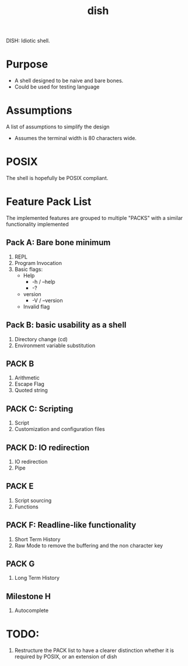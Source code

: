 #+TITLE: dish

DISH: Idiotic shell.


* Purpose

  - A shell designed to be naive and bare bones.
  - Could be used for testing language

* Assumptions

  A list of assumptions to simplify the design
  - Assumes the terminal width is 80 characters wide.

* POSIX

  The shell is hopefully be POSIX compliant.

* Feature Pack List

  The implemented features are grouped to multiple "PACKS" with a similar functionality implemented

** Pack A: Bare bone minimum
   1. REPL
   2. Program Invocation
   3. Basic flags:
      - Help
        - -h / --help
        - -?
      - version
        - -V / --version
      - Invalid flag

** Pack B: basic usability as a shell
   1. Directory change (cd)
   2. Environment variable substitution

** PACK B
   1. Arithmetic
   2. Escape Flag
   3. Quoted string

** PACK C: Scripting
   1. Script
   2. Customization and configuration files

** PACK D: IO redirection
   1. IO redirection
   2. Pipe

** PACK E
   2. Script sourcing
   3. Functions

** PACK F: Readline-like functionality
   1. Short Term History
   2. Raw Mode to remove the buffering and the non character key

** PACK G
   1. Long Term History

** Milestone H
   2. Autocomplete

* TODO:
  1. Restructure the PACK list to have a clearer distinction whether it is required by POSIX, or an extension of dish
